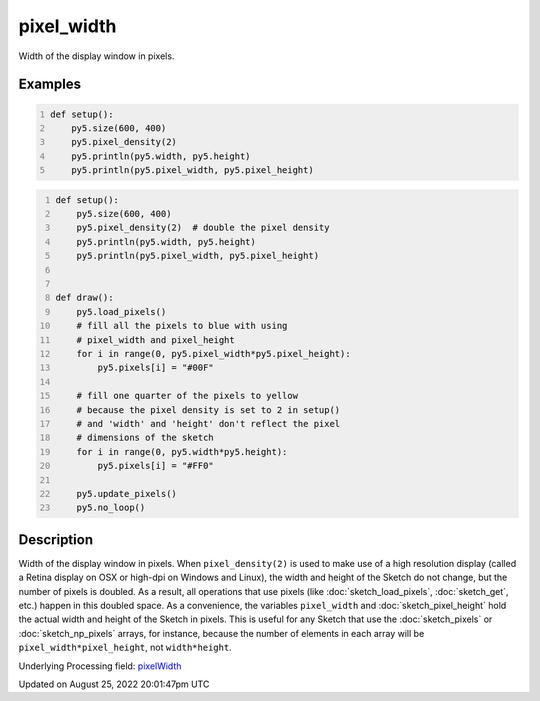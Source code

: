 pixel_width
===========

Width of the display window in pixels.

Examples
--------

.. raw:: html

    <div class="example-table">

.. raw:: html

    <div class="example-row"><div class="example-cell-image">

.. raw:: html

    </div><div class="example-cell-code">

.. code:: python
    :number-lines:

    def setup():
        py5.size(600, 400)
        py5.pixel_density(2)
        py5.println(py5.width, py5.height)
        py5.println(py5.pixel_width, py5.pixel_height)

.. raw:: html

    </div></div>

.. raw:: html

    <div class="example-row"><div class="example-cell-image">

.. raw:: html

    </div><div class="example-cell-code">

.. code:: python
    :number-lines:

    def setup():
        py5.size(600, 400)
        py5.pixel_density(2)  # double the pixel density
        py5.println(py5.width, py5.height)
        py5.println(py5.pixel_width, py5.pixel_height)


    def draw():
        py5.load_pixels()
        # fill all the pixels to blue with using
        # pixel_width and pixel_height
        for i in range(0, py5.pixel_width*py5.pixel_height):
            py5.pixels[i] = "#00F"

        # fill one quarter of the pixels to yellow
        # because the pixel density is set to 2 in setup()
        # and 'width' and 'height' don't reflect the pixel
        # dimensions of the sketch
        for i in range(0, py5.width*py5.height):
            py5.pixels[i] = "#FF0"

        py5.update_pixels()
        py5.no_loop()

.. raw:: html

    </div></div>

.. raw:: html

    </div>

Description
-----------

Width of the display window in pixels. When ``pixel_density(2)`` is used to make use of a high resolution display (called a Retina display on OSX or high-dpi on Windows and Linux), the width and height of the Sketch do not change, but the number of pixels is doubled. As a result, all operations that use pixels (like :doc:`sketch_load_pixels`, :doc:`sketch_get`, etc.) happen in this doubled space. As a convenience, the variables ``pixel_width`` and :doc:`sketch_pixel_height` hold the actual width and height of the Sketch in pixels. This is useful for any Sketch that use the :doc:`sketch_pixels` or :doc:`sketch_np_pixels` arrays, for instance, because the number of elements in each array will be ``pixel_width*pixel_height``, not ``width*height``.

Underlying Processing field: `pixelWidth <https://processing.org/reference/pixelWidth.html>`_

Updated on August 25, 2022 20:01:47pm UTC

